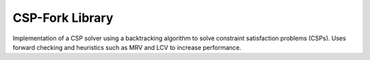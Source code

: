 CSP-Fork Library
=================================

Implementation of a CSP solver using a backtracking algorithm to solve constraint satisfaction problems (CSPs).
Uses forward checking and heuristics such as MRV and LCV to increase
performance.

.. doxygenfile:: csp.h
.. doxygenfile:: core/csp-lib.h
.. doxygenfile:: core/csp-constraint.h
.. doxygenfile:: core/csp-problem.h
.. doxygenfile:: solver/csp-solver.h